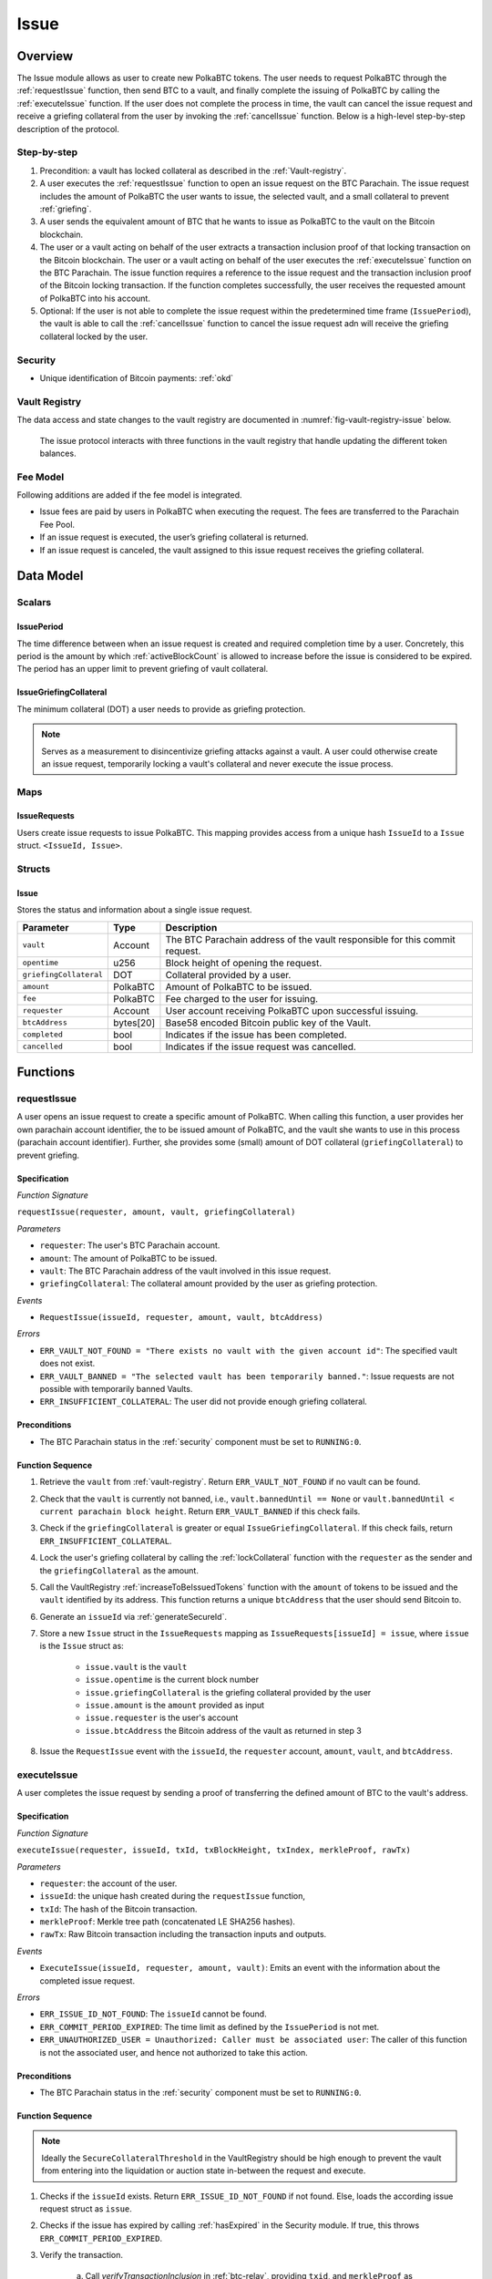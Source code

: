 .. _issue-protocol:

Issue
=====

Overview
~~~~~~~~

The Issue module allows as user to create new PolkaBTC tokens. The user needs to request PolkaBTC through the :ref:`requestIssue` function, then send BTC to a vault, and finally complete the issuing of PolkaBTC by calling the :ref:`executeIssue` function. If the user does not complete the process in time, the vault can cancel the issue request and receive a griefing collateral from the user by invoking the :ref:`cancelIssue` function. Below is a high-level step-by-step description of the protocol.

Step-by-step
------------

1. Precondition: a vault has locked collateral as described in the :ref:`Vault-registry`.
2. A user executes the :ref:`requestIssue` function to open an issue request on the BTC Parachain. The issue request includes the amount of PolkaBTC the user wants to issue, the selected vault, and a small collateral to prevent :ref:`griefing`.
3. A user sends the equivalent amount of BTC that he wants to issue as PolkaBTC to the vault on the Bitcoin blockchain. 
4. The user or a vault acting on behalf of the user extracts a transaction inclusion proof of that locking transaction on the Bitcoin blockchain. The user or a vault acting on behalf of the user executes the :ref:`executeIssue` function on the BTC Parachain. The issue function requires a reference to the issue request and the transaction inclusion proof of the Bitcoin locking transaction. If the function completes successfully, the user receives the requested amount of PolkaBTC into his account.
5. Optional: If the user is not able to complete the issue request within the predetermined time frame (``IssuePeriod``), the vault is able to call the :ref:`cancelIssue` function to cancel the issue request adn will receive the griefing collateral locked by the user.

Security
--------

- Unique identification of Bitcoin payments: :ref:`okd`

Vault Registry
--------------

The data access and state changes to the vault registry are documented in :numref:`fig-vault-registry-issue` below.

.. _fig-vault-registry-issue:
.. figure:: ../figures/VaultRegistry-Issue.png
    :alt: vault-registry-issue

    The issue protocol interacts with three functions in the vault registry that handle updating the different token balances.

Fee Model
---------

Following additions are added if the fee model is integrated.

- Issue fees are paid by users in PolkaBTC when executing the request. The fees are transferred to the Parachain Fee Pool.
- If an issue request is executed, the user’s griefing collateral is returned.
- If an issue request is canceled, the vault assigned to this issue request receives the griefing collateral.


Data Model
~~~~~~~~~~

Scalars
-------

IssuePeriod
............

The time difference between when an issue request is created and required completion time by a user. Concretely, this period is the amount by which :ref:`activeBlockCount` is allowed to increase before the issue is considered to be expired. The period has an upper limit to prevent griefing of vault collateral.

IssueGriefingCollateral
........................

The minimum collateral (DOT) a user needs to provide as griefing protection. 

.. note:: Serves as a measurement to disincentivize griefing attacks against a vault. A user could otherwise create an issue request, temporarily locking a vault's collateral and never execute the issue process.


Maps
----

IssueRequests
.............

Users create issue requests to issue PolkaBTC. This mapping provides access from a unique hash ``IssueId`` to a ``Issue`` struct. ``<IssueId, Issue>``.


Structs
-------

Issue
.....

Stores the status and information about a single issue request.

.. tabularcolumns:: |l|l|L|

======================  ==========  =======================================================	
Parameter               Type        Description                                            
======================  ==========  =======================================================
``vault``               Account     The BTC Parachain address of the vault responsible for this commit request.
``opentime``            u256        Block height of opening the request.
``griefingCollateral``  DOT         Collateral provided by a user.
``amount``              PolkaBTC    Amount of PolkaBTC to be issued.
``fee``                 PolkaBTC    Fee charged to the user for issuing.
``requester``           Account     User account receiving PolkaBTC upon successful issuing.
``btcAddress``          bytes[20]   Base58 encoded Bitcoin public key of the Vault.  
``completed``           bool        Indicates if the issue has been completed.
``cancelled``           bool        Indicates if the issue request was cancelled.
======================  ==========  =======================================================

.. *Substrate*::
  
  #[derive(Encode, Decode, Default, Clone, PartialEq)]
  #[cfg_attr(feature = "std", derive(Debug))]
  pub struct Issue<AccountId, BlockNumber, PolkaBTC, DOT> {
        vault: AccountId,
        opentime: BlockNumber,
        griefing_collateral: DOT,
        amount: PolkaBTC,
        requester: AccountId,
        btc_address: H160,
        completed: bool
  }

Functions
~~~~~~~~~

.. _requestIssue:

requestIssue
------------

A user opens an issue request to create a specific amount of PolkaBTC. 
When calling this function, a user provides her own parachain account identifier, the to be issued amount of PolkaBTC, and the vault she wants to use in this process (parachain account identifier). Further, she provides some (small) amount of DOT collateral (``griefingCollateral``) to prevent griefing.

Specification
.............

*Function Signature*

``requestIssue(requester, amount, vault, griefingCollateral)``

*Parameters*

* ``requester``: The user's BTC Parachain account.
* ``amount``: The amount of PolkaBTC to be issued.
* ``vault``: The BTC Parachain address of the vault involved in this issue request.
* ``griefingCollateral``: The collateral amount provided by the user as griefing protection.

*Events*

* ``RequestIssue(issueId, requester, amount, vault, btcAddress)``

*Errors*

* ``ERR_VAULT_NOT_FOUND = "There exists no vault with the given account id"``: The specified vault does not exist. 
* ``ERR_VAULT_BANNED = "The selected vault has been temporarily banned."``: Issue requests are not possible with temporarily banned Vaults.
* ``ERR_INSUFFICIENT_COLLATERAL``: The user did not provide enough griefing collateral.


Preconditions
.............

* The BTC Parachain status in the :ref:`security` component must be set to ``RUNNING:0``.

Function Sequence
.................

1. Retrieve the ``vault`` from :ref:`vault-registry`. Return ``ERR_VAULT_NOT_FOUND`` if no vault can be found.

2. Check that the ``vault`` is currently not banned, i.e., ``vault.bannedUntil == None`` or ``vault.bannedUntil < current parachain block height``. Return ``ERR_VAULT_BANNED`` if this check fails.

3. Check if the ``griefingCollateral`` is greater or equal ``IssueGriefingCollateral``. If this check fails, return ``ERR_INSUFFICIENT_COLLATERAL``.

4. Lock the user's griefing collateral by calling the :ref:`lockCollateral` function with the ``requester`` as the sender and the ``griefingCollateral`` as the amount.

5. Call the VaultRegistry :ref:`increaseToBeIssuedTokens` function with the ``amount`` of tokens to be issued and the ``vault`` identified by its address. This function returns a unique ``btcAddress`` that the user should send Bitcoin to.

6. Generate an ``issueId`` via :ref:`generateSecureId`.

7. Store a new ``Issue`` struct in the ``IssueRequests`` mapping as ``IssueRequests[issueId] = issue``, where ``issue`` is the ``Issue`` struct as:

    - ``issue.vault`` is the ``vault``
    - ``issue.opentime`` is the current block number
    - ``issue.griefingCollateral`` is the griefing collateral provided by the user
    - ``issue.amount`` is the ``amount`` provided as input
    - ``issue.requester`` is the user's account
    - ``issue.btcAddress`` the Bitcoin address of the vault as returned in step 3

8. Issue the ``RequestIssue`` event with the ``issueId``, the ``requester`` account, ``amount``, ``vault``, and ``btcAddress``.


.. _executeIssue:

executeIssue
------------

A user completes the issue request by sending a proof of transferring the defined amount of BTC to the vault's address.

Specification
.............

*Function Signature*

``executeIssue(requester, issueId, txId, txBlockHeight, txIndex, merkleProof, rawTx)``

*Parameters*

* ``requester``: the account of the user.
* ``issueId``: the unique hash created during the ``requestIssue`` function,
* ``txId``: The hash of the Bitcoin transaction.
* ``merkleProof``: Merkle tree path (concatenated LE SHA256 hashes).
* ``rawTx``: Raw Bitcoin transaction including the transaction inputs and outputs.


*Events*

* ``ExecuteIssue(issueId, requester, amount, vault)``: Emits an event with the information about the completed issue request.

*Errors*

* ``ERR_ISSUE_ID_NOT_FOUND``: The ``issueId`` cannot be found.
* ``ERR_COMMIT_PERIOD_EXPIRED``: The time limit as defined by the ``IssuePeriod`` is not met.
* ``ERR_UNAUTHORIZED_USER = Unauthorized: Caller must be associated user``: The caller of this function is not the associated user, and hence not authorized to take this action.


Preconditions
.............

* The BTC Parachain status in the :ref:`security` component must be set to ``RUNNING:0``.

.. todo:: REJECT any Issue request where the sender BTC address belongs to an existing Vault.



Function Sequence
.................

.. note:: Ideally the ``SecureCollateralThreshold`` in the VaultRegistry should be high enough to prevent the vault from entering into the liquidation or auction state in-between the request and execute.

1. Checks if the ``issueId`` exists. Return ``ERR_ISSUE_ID_NOT_FOUND`` if not found. Else, loads the according issue request struct as ``issue``.
2. Checks if the issue has expired by calling :ref:`hasExpired` in the Security module. If true, this throws ``ERR_COMMIT_PERIOD_EXPIRED``.
3. Verify the transaction.

    a. Call *verifyTransactionInclusion* in :ref:`btc-relay`, providing ``txid``, and ``merkleProof`` as parameters. If this call returns an error, abort and return the received error. 
    b. Call *validateTransaction* in :ref:`btc-relay`, providing ``rawTx``, the amount of to-be-issued BTC (``issue.amount``), the ``vault``'s Bitcoin address (``issue.btcAddress``), and the ``issueId`` as parameters. If this call returns an error, abort and return the received error. 

4. Call the :ref:`issueTokens` with the ``issue.vault`` and the ``amount`` to decrease the ``toBeIssuedTokens`` and increase the ``issuedTokens``.
5. Call the :ref:`mint` function in the Treasury with the ``amount`` and the user's address as the ``receiver``.
6. Remove the ``IssueRequest`` from ``IssueRequests``.
7. Emit an ``ExecuteIssue`` event with the user's address, the issueId, the amount, and the Vault's address.

.. _cancelIssue:

cancelIssue
-----------

If an issue request is not completed on time, the issue request can be cancelled.

Specification
.............

*Function Signature*

``cancelIssue(sender, issueId)``

*Parameters*

* ``sender``: The sender of the cancel transaction.
* ``issueId``: the unique hash of the issue request.


*Events*

* ``CancelIssue(sender, issueId)``: Issues an event with the ``issueId`` that is cancelled.

*Errors*

* ``ERR_ISSUE_ID_NOT_FOUND``: The ``issueId`` cannot be found.
* ``ERR_TIME_NOT_EXPIRED``: Raises an error if the time limit to call ``executeIssue`` has not yet passed.
* ``ERR_ISSUE_COMPLETED``: Raises an error if the issue is already completed.

Preconditions
.............

* None.


Function Sequence
.................

1. Check if an issue with id ``issueId`` exists. If not, throw ``ERR_ISSUE_ID_NOT_FOUND``. Otherwise, load the issue request  as ``issue``.

2. Check if the issue has expired by calling :ref:`hasExpired` in the Security module, and throw ``ERR_TIME_NOT_EXPIRED`` if not.

3. Check if the ``issue.completed`` field is set to true. If yes, throw ``ERR_ISSUE_COMPLETED``.

4. Call the :ref:`decreaseToBeIssuedTokens` function in the VaultRegistry with the ``issue.vault`` and the ``issue.amount`` to release the vault's collateral.

5. Call the :ref:`slashCollateral` function to transfer the ``griefingCollateral`` of the user requesting the issue to the vault assigned to this issue request with the ``issue.requester`` as sender, the ``issue.vault`` as receiver, and ``issue.griefingCollateral`` as amount.

6. Remove the ``IssueRequest`` from ``IssueRequests``.

8. Emit a ``CancelIssue`` event with the ``issueId``.


Events
~~~~~~

RequestIssue
------------

Emit a ``RequestIssue`` event if a user successfully open a issue request.

*Event Signature*

``RequestIssue(issueId, requester, amount, vault, btcAddress)``

*Parameters*

* ``issueId``: A unique hash identifying the issue request. 
* ``requester``: The user's BTC Parachain account.
* ``amount``: The amount of PolkaBTC to be issued.
* ``vault``: The BTC Parachain address of the vault involved in this issue request.
* ``btcAddress``: The Bitcoin address of the vault.

*Functions*

* :ref:`requestIssue`

ExecuteIssue
------------

*Event Signature*

``ExecuteIssue(issueId, requester, amount, vault)``

*Parameters*

* ``issueId``: A unique hash identifying the issue request. 
* ``requester``: The user's BTC Parachain account.
* ``amount``: The amount of PolkaBTC to be issued.
* ``vault``: The BTC Parachain address of the vault involved in this issue request.

*Functions*

* :ref:`executeIssue`

CancelIssue
-----------

*Event Signature*

``CancelIssue(issueId, sender)``

*Parameters*

* ``issueId``: the unique hash of the issue request.
* ``sender``: The sender of the cancel transaction.

*Functions*

* :ref:`cancelIssue`

Error Codes
~~~~~~~~~~~

``ERR_VAULT_NOT_FOUND``

* **Message**: "There exists no vault with the given account id."
* **Function**: :ref:`requestIssue`
* **Cause**: The specified vault does not exist.

``ERR_VAULT_BANNED``

* **Message**: "The selected vault has been temporarily banned."
* **Function**: :ref:`requestIssue`
* **Cause**:  Issue requests are not possible with temporarily banned Vaults

``ERR_INSUFFICIENT_COLLATERAL``

* **Message**: "User provided collateral below limit."
* **Function**: :ref:`requestIssue`
* **Cause**: User provided griefingCollateral below ``IssueGriefingCollateral``.

``ERR_UNAUTHORIZED_USER``

* **Message**: "Unauthorized: Caller must be associated user"
* **Function**: :ref:`executeIssue`
* **Cause**: The caller of this function is not the associated user, and hence not authorized to take this action.

``ERR_ISSUE_ID_NOT_FOUND``

* **Message**: "Requested issue id not found."
* **Function**: :ref:`executeIssue`
* **Cause**: Issue id not found in the ``IssueRequests`` mapping.

``ERR_COMMIT_PERIOD_EXPIRED``

* **Message**: "Time to issue PolkaBTC expired."
* **Function**: :ref:`executeIssue`
* **Cause**: The user did not complete the issue request within the block time limit defined by the ``IssuePeriod``.

``ERR_TIME_NOT_EXPIRED``

* **Message**: "Time to issue PolkaBTC not yet expired."
* **Function**: :ref:`cancelIssue`
* **Cause**: Raises an error if the time limit to call ``executeIssue`` has not yet passed.

``ERR_ISSUE_COMPLETED``

* **Message**: "Issue completed and cannot be cancelled."
* **Function**: :ref:`cancelIssue`
* **Cause**: Raises an error if the issue is already completed.

